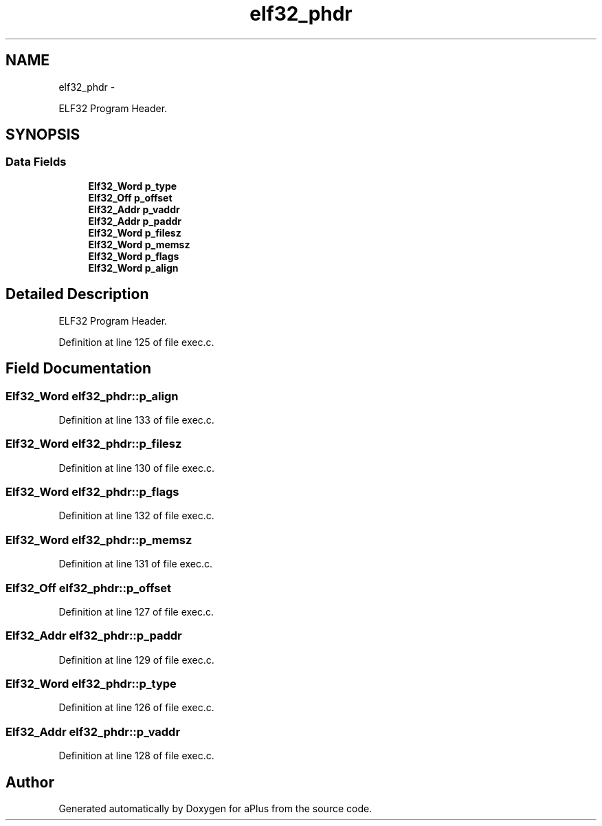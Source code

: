 .TH "elf32_phdr" 3 "Sun Nov 16 2014" "Version 0.1" "aPlus" \" -*- nroff -*-
.ad l
.nh
.SH NAME
elf32_phdr \- 
.PP
ELF32 Program Header\&.  

.SH SYNOPSIS
.br
.PP
.SS "Data Fields"

.in +1c
.ti -1c
.RI "\fBElf32_Word\fP \fBp_type\fP"
.br
.ti -1c
.RI "\fBElf32_Off\fP \fBp_offset\fP"
.br
.ti -1c
.RI "\fBElf32_Addr\fP \fBp_vaddr\fP"
.br
.ti -1c
.RI "\fBElf32_Addr\fP \fBp_paddr\fP"
.br
.ti -1c
.RI "\fBElf32_Word\fP \fBp_filesz\fP"
.br
.ti -1c
.RI "\fBElf32_Word\fP \fBp_memsz\fP"
.br
.ti -1c
.RI "\fBElf32_Word\fP \fBp_flags\fP"
.br
.ti -1c
.RI "\fBElf32_Word\fP \fBp_align\fP"
.br
.in -1c
.SH "Detailed Description"
.PP 
ELF32 Program Header\&. 
.PP
Definition at line 125 of file exec\&.c\&.
.SH "Field Documentation"
.PP 
.SS "\fBElf32_Word\fP elf32_phdr::p_align"

.PP
Definition at line 133 of file exec\&.c\&.
.SS "\fBElf32_Word\fP elf32_phdr::p_filesz"

.PP
Definition at line 130 of file exec\&.c\&.
.SS "\fBElf32_Word\fP elf32_phdr::p_flags"

.PP
Definition at line 132 of file exec\&.c\&.
.SS "\fBElf32_Word\fP elf32_phdr::p_memsz"

.PP
Definition at line 131 of file exec\&.c\&.
.SS "\fBElf32_Off\fP elf32_phdr::p_offset"

.PP
Definition at line 127 of file exec\&.c\&.
.SS "\fBElf32_Addr\fP elf32_phdr::p_paddr"

.PP
Definition at line 129 of file exec\&.c\&.
.SS "\fBElf32_Word\fP elf32_phdr::p_type"

.PP
Definition at line 126 of file exec\&.c\&.
.SS "\fBElf32_Addr\fP elf32_phdr::p_vaddr"

.PP
Definition at line 128 of file exec\&.c\&.

.SH "Author"
.PP 
Generated automatically by Doxygen for aPlus from the source code\&.
